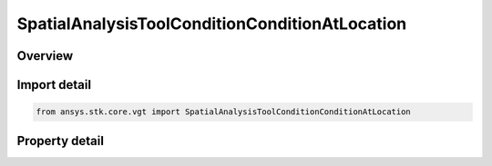 SpatialAnalysisToolConditionConditionAtLocation
===============================================

.. py:class:: ansys.stk.core.vgt.SpatialAnalysisToolConditionConditionAtLocation

   Bases: :py:class:`~ansys.stk.core.vgt.ISpatialAnalysisToolVolume`, :py:class:`~ansys.stk.core.vgt.IAnalysisWorkbenchComponent`

   A volume from conditioninterface.

.. py:currentmodule:: SpatialAnalysisToolConditionConditionAtLocation

Overview
--------

.. tab-set::

    .. tab-item:: Properties
        
        .. list-table::
            :header-rows: 0
            :widths: auto

            * - :py:attr:`~ansys.stk.core.vgt.SpatialAnalysisToolConditionConditionAtLocation.condition`
              - The condition component.
            * - :py:attr:`~ansys.stk.core.vgt.SpatialAnalysisToolConditionConditionAtLocation.use_custom_time_limits`
              - Indicate whether to use specified custom time limits (see CustomTimeLimits).
            * - :py:attr:`~ansys.stk.core.vgt.SpatialAnalysisToolConditionConditionAtLocation.custom_time_limits`
              - A custom interval list or a single interval. It is by default set to overall availability of host object. This determines time limits within extrema are sought. The time limits will be used if UseCustomTimeLimits is set to true.
            * - :py:attr:`~ansys.stk.core.vgt.SpatialAnalysisToolConditionConditionAtLocation.sampling`
              - The Sampling definition, which can use a fixed step, relative tolerance or curvature tolerance. Relative tolerance uses a combination of relative and absolute changes in scalar values between samples...
            * - :py:attr:`~ansys.stk.core.vgt.SpatialAnalysisToolConditionConditionAtLocation.convergence`
              - The Convergence definition, which uses time tolerance to determine when times of extrema are found.



Import detail
-------------

.. code-block:: python

    from ansys.stk.core.vgt import SpatialAnalysisToolConditionConditionAtLocation


Property detail
---------------

.. py:property:: condition
    :canonical: ansys.stk.core.vgt.SpatialAnalysisToolConditionConditionAtLocation.condition
    :type: ICalculationToolCondition

    The condition component.

.. py:property:: use_custom_time_limits
    :canonical: ansys.stk.core.vgt.SpatialAnalysisToolConditionConditionAtLocation.use_custom_time_limits
    :type: bool

    Indicate whether to use specified custom time limits (see CustomTimeLimits).

.. py:property:: custom_time_limits
    :canonical: ansys.stk.core.vgt.SpatialAnalysisToolConditionConditionAtLocation.custom_time_limits
    :type: ITimeToolTimeIntervalList

    A custom interval list or a single interval. It is by default set to overall availability of host object. This determines time limits within extrema are sought. The time limits will be used if UseCustomTimeLimits is set to true.

.. py:property:: sampling
    :canonical: ansys.stk.core.vgt.SpatialAnalysisToolConditionConditionAtLocation.sampling
    :type: IAnalysisWorkbenchSampling

    The Sampling definition, which can use a fixed step, relative tolerance or curvature tolerance. Relative tolerance uses a combination of relative and absolute changes in scalar values between samples...

.. py:property:: convergence
    :canonical: ansys.stk.core.vgt.SpatialAnalysisToolConditionConditionAtLocation.convergence
    :type: IAnalysisWorkbenchConvergence

    The Convergence definition, which uses time tolerance to determine when times of extrema are found.



